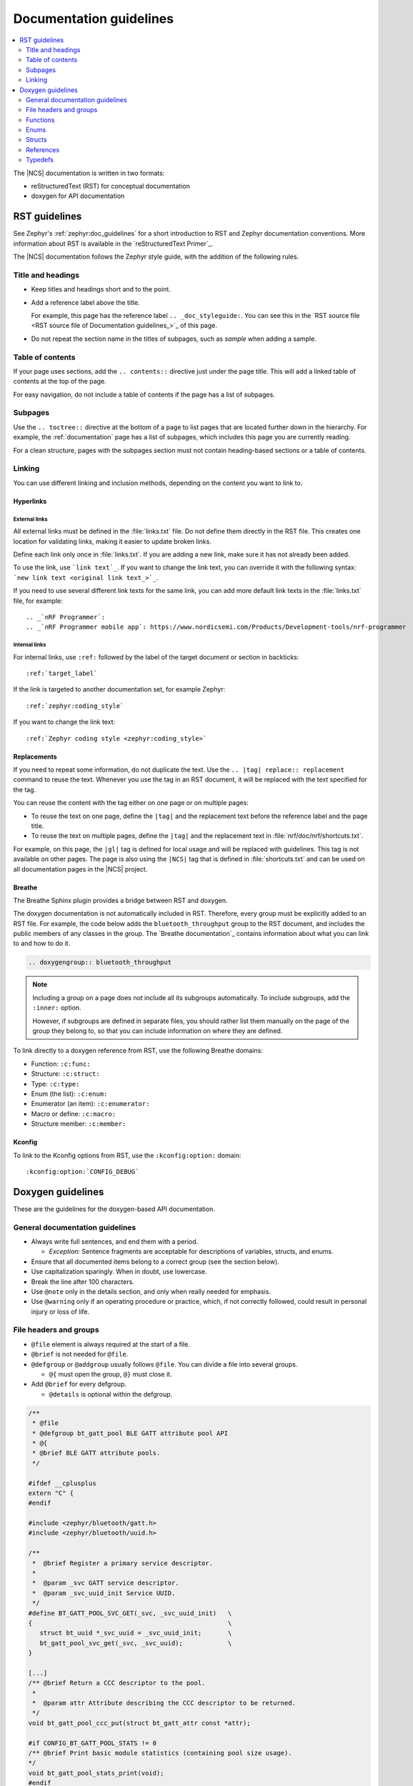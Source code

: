 .. |gl| replace:: guidelines

.. _doc_styleguide:

Documentation |gl|
##################

.. contents::
   :local:
   :depth: 2

The |NCS| documentation is written in two formats:

* reStructuredText (RST) for conceptual documentation
* doxygen for API documentation

RST |gl|
********

See Zephyr's :ref:`zephyr:doc_guidelines` for a short introduction to RST and Zephyr documentation conventions.
More information about RST is available in the `reStructuredText Primer`_.

The |NCS| documentation follows the Zephyr style guide, with the addition of the following rules.

Title and headings
===================

* Keep titles and headings short and to the point.
* Add a reference label above the title.

  For example, this page has the reference label ``.. _doc_styleguide:``.
  You can see this in the `RST source file <RST source file of Documentation guidelines_>`_ of this page.

* Do not repeat the section name in the titles of subpages, such as *sample* when adding a sample.

Table of contents
=================

If your page uses sections, add the ``.. contents::`` directive just under the page title.
This will add a linked table of contents at the top of the page.

For easy navigation, do not include a table of contents if the page has a list of subpages.

Subpages
========

Use the ``.. toctree::`` directive at the bottom of a page to list pages that are located further down in the hierarchy.
For example, the :ref:`documentation` page has a list of subpages, which includes this page you are currently reading.

For a clean structure, pages with the subpages section must not contain heading-based sections or a table of contents.

Linking
=======

You can use different linking and inclusion methods, depending on the content you want to link to.

Hyperlinks
----------

External links
^^^^^^^^^^^^^^

All external links must be defined in the :file:`links.txt` file.
Do not define them directly in the RST file.
This creates one location for validating links, making it easier to update broken links.

Define each link only once in :file:`links.txt`.
If you are adding a new link, make sure it has not already been added.

To use the link, use ```link text`_``.
If you want to change the link text, you can override it with the following syntax: ```new link text <original link text_>`_``.

If you need to use several different link texts for the same link, you can add more default link texts in the :file:`links.txt` file, for example::

   .. _`nRF Programmer`:
   .. _`nRF Programmer mobile app`: https://www.nordicsemi.com/Products/Development-tools/nrf-programmer

Internal links
^^^^^^^^^^^^^^

For internal links, use ``:ref:`` followed by the label of the target document or section in backticks::

   :ref:`target_label`

If the link is targeted to another documentation set, for example Zephyr::

   :ref:`zephyr:coding_style`

If you want to change the link text::

   :ref:`Zephyr coding style <zephyr:coding_style>`

Replacements
------------

If you need to repeat some information, do not duplicate the text.
Use the ``.. |tag| replace:: replacement`` command to reuse the text.
Whenever you use the tag in an RST document, it will be replaced with the text specified for the tag.

You can reuse the content with the tag either on one page or on multiple pages:

* To reuse the text on one page, define the ``|tag|`` and the replacement text before the reference label and the page title.
* To reuse the text on multiple pages, define the ``|tag|`` and the replacement text in :file:`nrf/doc/nrf/shortcuts.txt`.

For example, on this page, the ``|gl|`` tag is defined for local usage and will be replaced with |gl|.
This tag is not available on other pages.
The page is also using the ``|NCS|`` tag that is defined in :file:`shortcuts.txt` and can be used on all documentation pages in the |NCS| project.

Breathe
-------

The Breathe Sphinx plugin provides a bridge between RST and doxygen.

The doxygen documentation is not automatically included in RST.
Therefore, every group must be explicitly added to an RST file.
For example, the code below adds the ``bluetooth_throughput`` group to the RST document, and includes the public members of any classes in the group.
The `Breathe documentation`_ contains information about what you can link to and how to do it.

.. code-block:: none

   .. doxygengroup:: bluetooth_throughput


.. note::
   Including a group on a page does not include all its subgroups automatically.
   To include subgroups, add the ``:inner:`` option.

   However, if subgroups are defined in separate files, you should rather list them manually on the page of the group they belong to, so that you can include information on where they are defined.

To link directly to a doxygen reference from RST, use the following Breathe domains:

* Function: ``:c:func:``
* Structure: ``:c:struct:``
* Type: ``:c:type:``
* Enum (the list): ``:c:enum:``
* Enumerator (an item): ``:c:enumerator:``
* Macro or define: ``:c:macro:``
* Structure member: ``:c:member:``

Kconfig
-------

To link to the Kconfig options from RST, use the ``:kconfig:option:`` domain::

   :kconfig:option:`CONFIG_DEBUG`

Doxygen |gl|
************

These are the |gl| for the doxygen-based API documentation.

General documentation |gl|
==========================

* Always write full sentences, and end them with a period.

  * *Exception:* Sentence fragments are acceptable for descriptions of variables, structs, and enums.
* Ensure that all documented items belong to a correct group (see the section below).
* Use capitalization sparingly.
  When in doubt, use lowercase.
* Break the line after 100 characters.
* Use ``@note`` only in the details section, and only when really needed for emphasis.
* Use ``@warning`` only if an operating procedure or practice, which, if not correctly followed, could result in personal injury or loss of life.

File headers and groups
=======================

* ``@file`` element is always required at the start of a file.
* ``@brief`` is not needed for ``@file``.
* ``@defgroup`` or ``@addgroup`` usually follows ``@file``.
  You can divide a file into several groups.

  * ``@{`` must open the group, ``@}`` must close it.
* Add ``@brief`` for every defgroup.

  * ``@details`` is optional within the defgroup.

.. code-block:: c

   /**
    * @file
    * @defgroup bt_gatt_pool BLE GATT attribute pool API
    * @{
    * @brief BLE GATT attribute pools.
    */

   #ifdef __cplusplus
   extern "C" {
   #endif

   #include <zephyr/bluetooth/gatt.h>
   #include <zephyr/bluetooth/uuid.h>

   /**
    *  @brief Register a primary service descriptor.
    *
    *  @param _svc GATT service descriptor.
    *  @param _svc_uuid_init Service UUID.
    */
   #define BT_GATT_POOL_SVC_GET(_svc, _svc_uuid_init)   \
   {                                                    \
      struct bt_uuid *_svc_uuid = _svc_uuid_init;       \
      bt_gatt_pool_svc_get(_svc, _svc_uuid);            \
   }

   [...]
   /** @brief Return a CCC descriptor to the pool.
    *
    *  @param attr Attribute describing the CCC descriptor to be returned.
    */
   void bt_gatt_pool_ccc_put(struct bt_gatt_attr const *attr);

   #if CONFIG_BT_GATT_POOL_STATS != 0
   /** @brief Print basic module statistics (containing pool size usage).
   */
   void bt_gatt_pool_stats_print(void);
   #endif

   #ifdef __cplusplus
   }
   #endif

   /**
    * @}
    */


Functions
=========

* Do not use ``@fn``. Instead, document each function where it is defined.
* ``@brief`` is mandatory.

  * Start the brief with the imperative form (for example "do something").

    .. code-block:: none

       /** @brief Request a read operation to be executed from Secure Firmware.

       /** @brief Send Boot Keyboard Input Report.

* ``@details`` is optional.
  You can introduce the additional information using ``@details`` or a blank line after ``@brief``.
* Use ``@param`` for every parameter.

  * Always add a parameter description.
    Use a sentence fragment (no verb) with a period at the end.
  * Make sure the parameter documentation within the function is consistently using the parameter type: ``[in]``, ``[out]``, or ``[in,out]``.

    .. code-block:: none

       * @param[out] destination Pointer to destination array where the content is
       *                         to be copied.
       * @param[in]  addr        Address to be copied from.
       * @param[in]  len         Number of bytes to copy.

* If you include more than one ``@sa`` ("see also", optional), add them like this::

      @sa first_function
      @sa second_function

* Use ``@return`` or ``@retval`` instead of ``@returns``.

  * Use ``@return`` to describe a generic return value without a specific value (for example, ``@return The length of ...``, ``@return The handle``).
    Usually, there is only one return value.

    .. code-block:: none

       *  @return  Initializer that sets up the pipe, length, and byte array for
       *           content of the TX data.

  * Use ``@retval`` for specific return values (for example, ``@retval true``, ``@retval CONN_ERROR``).
    Describe the condition for each of the return values (for example, "If the function completes successfully", "If the connection cannot be established").

    .. code-block:: none

       *  @retval 0 If the operation was successful.
       *            Otherwise, a (negative) error code is returned.
       *  @retval (-ENOTSUP) Special error code used when the UUID
       *            of the service does not match the expected UUID.

Here is an example of a fully defined function:

.. code-block:: c

   /** @brief Request a random number from the Secure Firmware.
    *
    * This function provides a True Random Number from the on-board random number generator.
    *
    * @note Currently, the RNG hardware runs each time this function is called. This
    *       consumes significant time and power.
    *
    * @param[out] output  The random number. Must be at least @p len long.
    * @param[in]  len     The length of the output array. Currently, @p len must be
    *                     144.
    * @param[out] olen    The length of the random number provided.
    *
    * @retval 0        If the operation was successful.
    * @retval -EINVAL  If @p len is invalid. Currently, @p len must be 144.
    */
    int spm_request_random_number(uint8_t *output, size_t len, size_t *olen);

Enums
=====

Place the documentation block above the enum.
The documentation for the elements inside the enum can be above them or inline.

An example with documentation preceding the documented element:

.. code-block:: c

   /** HID Service Protocol Mode events. */
   enum hids_pm_evt {

      /** Boot mode entered. */
      HIDS_PM_EVT_BOOT_MODE_ENTERED,

      /** Report mode entered. */
      HIDS_PM_EVT_REPORT_MODE_ENTERED,
    };

An example with the documentation inline (note the less than sign `<` after the asterisks `**`):

.. code-block:: c

   /** @brief PDN library event. */
   enum pdn_event {
           PDN_EVENT_CNEC_ESM,		/**< +CNEC ESM error code. */
           PDN_EVENT_ACTIVATED,		/**< PDN connection activated. */
           PDN_EVENT_DEACTIVATED,	/**< PDN connection deactivated. */
           PDN_EVENT_IPV6_UP,		/**< PDN has IPv6 connectivity. */
           PDN_EVENT_IPV6_DOWN,		/**< PDN has lost IPv6 connectivity. */

Structs
=======

The documentation block must precede the documented element.

In the RST file:

.. code-block:: console

   API documentation
   *****************

   | Header file: :file:`include/bluetooth/gatt_dm.h`
   | Source file: :file:`subsys/bluetooth/gatt_dm.c`

   .. doxygengroup:: bt_gatt_dm

In the header file:

.. code-block:: c

   /** @brief Event header structure.
    *
    * @warning When an event structure is defined, application event header must be placed
    *          as the first field.
    */
   struct app_event_header {

           /** Linked list node used to chain events. */
      sys_dlist_t node;

           /** Pointer to the event type object. */
      const struct event_type *type_id;
   };


.. note::
   Always add a name for the struct.
   Avoid using unnamed structs due to `Sphinx parser issue`_.


References
==========

To link to functions, enums, or structs from within doxygen itself, use the ``@ref`` keyword.

.. code-block:: none

   /** @brief Event header structure.
    *  Use this structure with the function @ref function_name and
    *  this structure is related to another structure, @ref structure_name.
    */

Typedefs
========

The documentation block must precede the documented element.

.. code-block:: c

   /**
    * @brief Download client asynchronous event handler.
    *
    * Through this callback, the application receives events, such as
    * download of a fragment, download completion, or errors.
    *
    * If the callback returns a non-zero value, the download stops.
    * To resume the download, use @ref download_client_start().
    *
    * @param[in] event   The event.
    *
    * @retval 0 The download continues.
    * @retval non-zero The download stops.
    */
    typedef int (*download_client_callback_t)(const struct download_client_evt *event);
